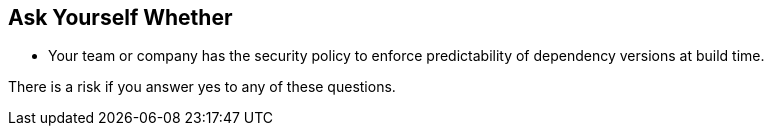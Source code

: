 == Ask Yourself Whether

- Your team or company has the security policy to enforce predictability of dependency versions at build time.

There is a risk if you answer yes to any of these questions.
